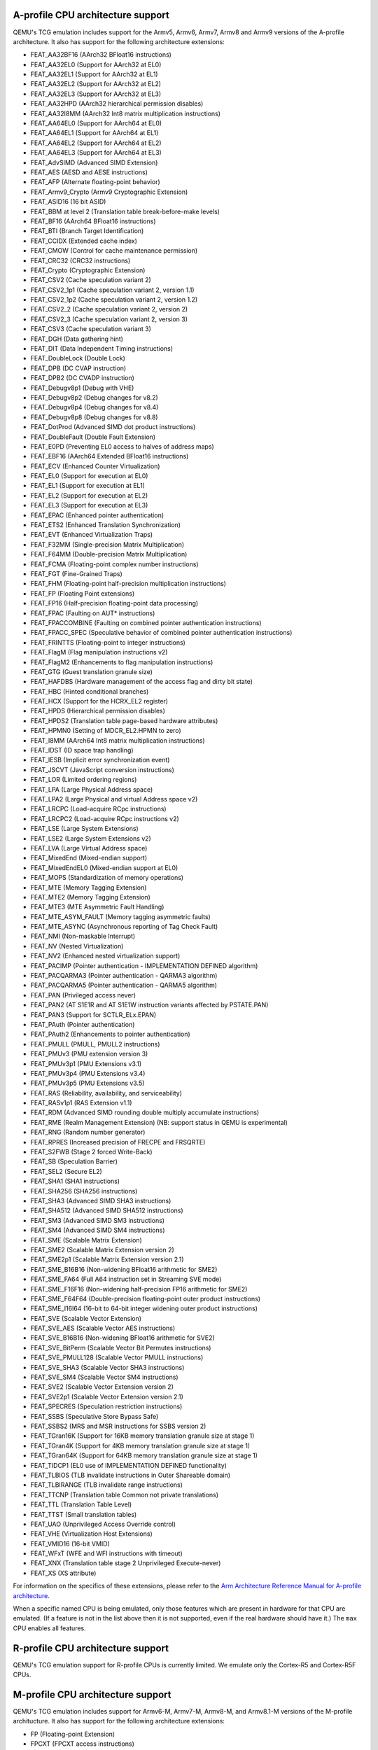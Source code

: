 .. _Arm Emulation:

A-profile CPU architecture support
==================================

QEMU's TCG emulation includes support for the Armv5, Armv6, Armv7,
Armv8 and Armv9 versions of the A-profile architecture. It also has support for
the following architecture extensions:

- FEAT_AA32BF16 (AArch32 BFloat16 instructions)
- FEAT_AA32EL0 (Support for AArch32 at EL0)
- FEAT_AA32EL1 (Support for AArch32 at EL1)
- FEAT_AA32EL2 (Support for AArch32 at EL2)
- FEAT_AA32EL3 (Support for AArch32 at EL3)
- FEAT_AA32HPD (AArch32 hierarchical permission disables)
- FEAT_AA32I8MM (AArch32 Int8 matrix multiplication instructions)
- FEAT_AA64EL0 (Support for AArch64 at EL0)
- FEAT_AA64EL1 (Support for AArch64 at EL1)
- FEAT_AA64EL2 (Support for AArch64 at EL2)
- FEAT_AA64EL3 (Support for AArch64 at EL3)
- FEAT_AdvSIMD (Advanced SIMD Extension)
- FEAT_AES (AESD and AESE instructions)
- FEAT_AFP (Alternate floating-point behavior)
- FEAT_Armv9_Crypto (Armv9 Cryptographic Extension)
- FEAT_ASID16 (16 bit ASID)
- FEAT_BBM at level 2 (Translation table break-before-make levels)
- FEAT_BF16 (AArch64 BFloat16 instructions)
- FEAT_BTI (Branch Target Identification)
- FEAT_CCIDX (Extended cache index)
- FEAT_CMOW (Control for cache maintenance permission)
- FEAT_CRC32 (CRC32 instructions)
- FEAT_Crypto (Cryptographic Extension)
- FEAT_CSV2 (Cache speculation variant 2)
- FEAT_CSV2_1p1 (Cache speculation variant 2, version 1.1)
- FEAT_CSV2_1p2 (Cache speculation variant 2, version 1.2)
- FEAT_CSV2_2 (Cache speculation variant 2, version 2)
- FEAT_CSV2_3 (Cache speculation variant 2, version 3)
- FEAT_CSV3 (Cache speculation variant 3)
- FEAT_DGH (Data gathering hint)
- FEAT_DIT (Data Independent Timing instructions)
- FEAT_DoubleLock (Double Lock)
- FEAT_DPB (DC CVAP instruction)
- FEAT_DPB2 (DC CVADP instruction)
- FEAT_Debugv8p1 (Debug with VHE)
- FEAT_Debugv8p2 (Debug changes for v8.2)
- FEAT_Debugv8p4 (Debug changes for v8.4)
- FEAT_Debugv8p8 (Debug changes for v8.8)
- FEAT_DotProd (Advanced SIMD dot product instructions)
- FEAT_DoubleFault (Double Fault Extension)
- FEAT_E0PD (Preventing EL0 access to halves of address maps)
- FEAT_EBF16 (AArch64 Extended BFloat16 instructions)
- FEAT_ECV (Enhanced Counter Virtualization)
- FEAT_EL0 (Support for execution at EL0)
- FEAT_EL1 (Support for execution at EL1)
- FEAT_EL2 (Support for execution at EL2)
- FEAT_EL3 (Support for execution at EL3)
- FEAT_EPAC (Enhanced pointer authentication)
- FEAT_ETS2 (Enhanced Translation Synchronization)
- FEAT_EVT (Enhanced Virtualization Traps)
- FEAT_F32MM (Single-precision Matrix Multiplication)
- FEAT_F64MM (Double-precision Matrix Multiplication)
- FEAT_FCMA (Floating-point complex number instructions)
- FEAT_FGT (Fine-Grained Traps)
- FEAT_FHM (Floating-point half-precision multiplication instructions)
- FEAT_FP (Floating Point extensions)
- FEAT_FP16 (Half-precision floating-point data processing)
- FEAT_FPAC (Faulting on AUT* instructions)
- FEAT_FPACCOMBINE (Faulting on combined pointer authentication instructions)
- FEAT_FPACC_SPEC (Speculative behavior of combined pointer authentication instructions)
- FEAT_FRINTTS (Floating-point to integer instructions)
- FEAT_FlagM (Flag manipulation instructions v2)
- FEAT_FlagM2 (Enhancements to flag manipulation instructions)
- FEAT_GTG (Guest translation granule size)
- FEAT_HAFDBS (Hardware management of the access flag and dirty bit state)
- FEAT_HBC (Hinted conditional branches)
- FEAT_HCX (Support for the HCRX_EL2 register)
- FEAT_HPDS (Hierarchical permission disables)
- FEAT_HPDS2 (Translation table page-based hardware attributes)
- FEAT_HPMN0 (Setting of MDCR_EL2.HPMN to zero)
- FEAT_I8MM (AArch64 Int8 matrix multiplication instructions)
- FEAT_IDST (ID space trap handling)
- FEAT_IESB (Implicit error synchronization event)
- FEAT_JSCVT (JavaScript conversion instructions)
- FEAT_LOR (Limited ordering regions)
- FEAT_LPA (Large Physical Address space)
- FEAT_LPA2 (Large Physical and virtual Address space v2)
- FEAT_LRCPC (Load-acquire RCpc instructions)
- FEAT_LRCPC2 (Load-acquire RCpc instructions v2)
- FEAT_LSE (Large System Extensions)
- FEAT_LSE2 (Large System Extensions v2)
- FEAT_LVA (Large Virtual Address space)
- FEAT_MixedEnd (Mixed-endian support)
- FEAT_MixedEndEL0 (Mixed-endian support at EL0)
- FEAT_MOPS (Standardization of memory operations)
- FEAT_MTE (Memory Tagging Extension)
- FEAT_MTE2 (Memory Tagging Extension)
- FEAT_MTE3 (MTE Asymmetric Fault Handling)
- FEAT_MTE_ASYM_FAULT (Memory tagging asymmetric faults)
- FEAT_MTE_ASYNC (Asynchronous reporting of Tag Check Fault)
- FEAT_NMI (Non-maskable Interrupt)
- FEAT_NV (Nested Virtualization)
- FEAT_NV2 (Enhanced nested virtualization support)
- FEAT_PACIMP (Pointer authentication - IMPLEMENTATION DEFINED algorithm)
- FEAT_PACQARMA3 (Pointer authentication - QARMA3 algorithm)
- FEAT_PACQARMA5 (Pointer authentication - QARMA5 algorithm)
- FEAT_PAN (Privileged access never)
- FEAT_PAN2 (AT S1E1R and AT S1E1W instruction variants affected by PSTATE.PAN)
- FEAT_PAN3 (Support for SCTLR_ELx.EPAN)
- FEAT_PAuth (Pointer authentication)
- FEAT_PAuth2 (Enhancements to pointer authentication)
- FEAT_PMULL (PMULL, PMULL2 instructions)
- FEAT_PMUv3 (PMU extension version 3)
- FEAT_PMUv3p1 (PMU Extensions v3.1)
- FEAT_PMUv3p4 (PMU Extensions v3.4)
- FEAT_PMUv3p5 (PMU Extensions v3.5)
- FEAT_RAS (Reliability, availability, and serviceability)
- FEAT_RASv1p1 (RAS Extension v1.1)
- FEAT_RDM (Advanced SIMD rounding double multiply accumulate instructions)
- FEAT_RME (Realm Management Extension) (NB: support status in QEMU is experimental)
- FEAT_RNG (Random number generator)
- FEAT_RPRES (Increased precision of FRECPE and FRSQRTE)
- FEAT_S2FWB (Stage 2 forced Write-Back)
- FEAT_SB (Speculation Barrier)
- FEAT_SEL2 (Secure EL2)
- FEAT_SHA1 (SHA1 instructions)
- FEAT_SHA256 (SHA256 instructions)
- FEAT_SHA3 (Advanced SIMD SHA3 instructions)
- FEAT_SHA512 (Advanced SIMD SHA512 instructions)
- FEAT_SM3 (Advanced SIMD SM3 instructions)
- FEAT_SM4 (Advanced SIMD SM4 instructions)
- FEAT_SME (Scalable Matrix Extension)
- FEAT_SME2 (Scalable Matrix Extension version 2)
- FEAT_SME2p1 (Scalable Matrix Extension version 2.1)
- FEAT_SME_B16B16 (Non-widening BFloat16 arithmetic for SME2)
- FEAT_SME_FA64 (Full A64 instruction set in Streaming SVE mode)
- FEAT_SME_F16F16 (Non-widening half-precision FP16 arithmetic for SME2)
- FEAT_SME_F64F64 (Double-precision floating-point outer product instructions)
- FEAT_SME_I16I64 (16-bit to 64-bit integer widening outer product instructions)
- FEAT_SVE (Scalable Vector Extension)
- FEAT_SVE_AES (Scalable Vector AES instructions)
- FEAT_SVE_B16B16 (Non-widening BFloat16 arithmetic for SVE2)
- FEAT_SVE_BitPerm (Scalable Vector Bit Permutes instructions)
- FEAT_SVE_PMULL128 (Scalable Vector PMULL instructions)
- FEAT_SVE_SHA3 (Scalable Vector SHA3 instructions)
- FEAT_SVE_SM4 (Scalable Vector SM4 instructions)
- FEAT_SVE2 (Scalable Vector Extension version 2)
- FEAT_SVE2p1 (Scalable Vector Extension version 2.1)
- FEAT_SPECRES (Speculation restriction instructions)
- FEAT_SSBS (Speculative Store Bypass Safe)
- FEAT_SSBS2 (MRS and MSR instructions for SSBS version 2)
- FEAT_TGran16K (Support for 16KB memory translation granule size at stage 1)
- FEAT_TGran4K (Support for 4KB memory translation granule size at stage 1)
- FEAT_TGran64K (Support for 64KB memory translation granule size at stage 1)
- FEAT_TIDCP1 (EL0 use of IMPLEMENTATION DEFINED functionality)
- FEAT_TLBIOS (TLB invalidate instructions in Outer Shareable domain)
- FEAT_TLBIRANGE (TLB invalidate range instructions)
- FEAT_TTCNP (Translation table Common not private translations)
- FEAT_TTL (Translation Table Level)
- FEAT_TTST (Small translation tables)
- FEAT_UAO (Unprivileged Access Override control)
- FEAT_VHE (Virtualization Host Extensions)
- FEAT_VMID16 (16-bit VMID)
- FEAT_WFxT (WFE and WFI instructions with timeout)
- FEAT_XNX (Translation table stage 2 Unprivileged Execute-never)
- FEAT_XS (XS attribute)

For information on the specifics of these extensions, please refer
to the `Arm Architecture Reference Manual for A-profile architecture
<https://developer.arm.com/documentation/ddi0487/latest>`_.

When a specific named CPU is being emulated, only those features which
are present in hardware for that CPU are emulated. (If a feature is
not in the list above then it is not supported, even if the real
hardware should have it.) The ``max`` CPU enables all features.

R-profile CPU architecture support
==================================

QEMU's TCG emulation support for R-profile CPUs is currently limited.
We emulate only the Cortex-R5 and Cortex-R5F CPUs.

M-profile CPU architecture support
==================================

QEMU's TCG emulation includes support for Armv6-M, Armv7-M, Armv8-M, and
Armv8.1-M versions of the M-profile architucture.  It also has support
for the following architecture extensions:

- FP (Floating-point Extension)
- FPCXT (FPCXT access instructions)
- HP (Half-precision floating-point instructions)
- LOB (Low Overhead loops and Branch future)
- M (Main Extension)
- MPU (Memory Protection Unit Extension)
- PXN (Privileged Execute Never)
- RAS (Reliability, Serviceability and Availability): "minimum RAS Extension" only
- S (Security Extension)
- ST (System Timer Extension)

For information on the specifics of these extensions, please refer
to the `Armv8-M Arm Architecture Reference Manual
<https://developer.arm.com/documentation/ddi0553/latest>`_.

When a specific named CPU is being emulated, only those features which
are present in hardware for that CPU are emulated. (If a feature is
not in the list above then it is not supported, even if the real
hardware should have it.) There is no equivalent of the ``max`` CPU for
M-profile.

